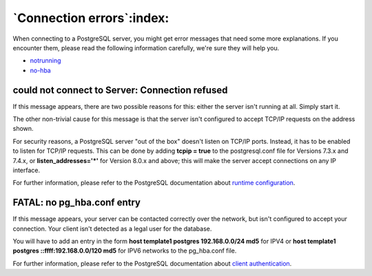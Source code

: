.. _connect-error:


**************************
`Connection errors`:index:
**************************

When connecting to a PostgreSQL server, you might get error messages
that need some more explanations. If you encounter them, please read the
following information carefully, we're sure they will help you.

* `notrunning`_
* `no-hba`_

.. _notrunning:

could not connect to Server: Connection refused
===============================================

.. image:: images/not-running.png

If this message appears, there are two possible reasons for this: either
the server isn't running at all. Simply start it.

The other non-trivial cause for this message is that the server isn't
configured to accept TCP/IP requests on the address shown.

For security reasons, a PostgreSQL server "out of the box" doesn't
listen on TCP/IP ports. Instead, it has to be enabled to listen for
TCP/IP requests. This can be done by adding **tcpip = true** to the
postgresql.conf file for Versions 7.3.x and 7.4.x, or 
**listen_addresses='*'** for Version 8.0.x and above; this will make the
server accept connections on any IP interface.

For further information, please refer to the PostgreSQL documentation
about `runtime configuration <http://www.postgresql.org/docs/current/interactive/runtime-config.html>`_.

.. _no-hba:

FATAL: no pg_hba.conf entry
===========================

.. image:: images/no-hba.png

If this message appears, your server can be contacted correctly over the
network, but isn't configured to accept your connection. Your client
isn't detected as a legal user for the database.

You will have to add an entry in the form
**host template1 postgres 192.168.0.0/24 md5** for IPV4 or 
**host template1 postgres ::ffff:192.168.0.0/120 md5** for IPV6 networks
to the  pg_hba.conf file.

For further information, please refer to the PostgreSQL documentation
about `client authentication <http://www.postgresql.org/docs/current/interactive/client-authentication.html>`_.
